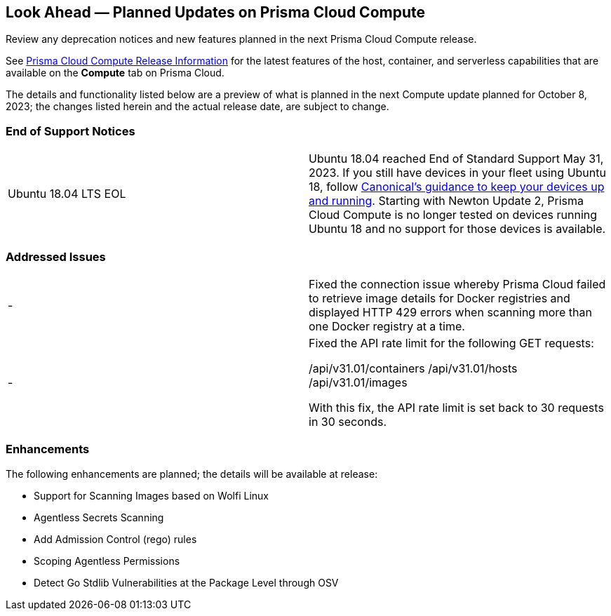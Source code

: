 [#idbcabf073-287c-4563-9c1f-382e65422ff9]
== Look Ahead — Planned Updates on Prisma Cloud Compute

Review any deprecation notices and new features planned in the next Prisma Cloud Compute release.

See xref:prisma-cloud-compute-release-information.adoc#id79d9af81-3080-471d-9cd1-afe25c775be3[Prisma Cloud Compute Release Information] for the latest features of the host, container, and serverless capabilities that are available on the *Compute* tab on Prisma Cloud.

//The latest release is 31.01.123 (September 10, 2023).

The details and functionality listed below are a preview of what is planned in the next Compute update planned for October 8, 2023; the changes listed herein and the actual release date, are subject to change.

//=== Defender Upgrade

// === Changes in Existing Behavior

// === Deprecation Notices

=== End of Support Notices

[cols="50%a,50%a"]
|===

//CWP-51558
|Ubuntu 18.04 LTS EOL
|Ubuntu 18.04 reached End of Standard Support May 31, 2023. If you still have devices in your fleet using Ubuntu 18, follow https://ubuntu.com/blog/ubuntu-18-04-eol-for-devices[Canonical's guidance to keep your devices up and running]. Starting with Newton Update 2, Prisma Cloud Compute is no longer tested on devices running Ubuntu 18 and no support for those devices is available.

|===

=== Addressed Issues

[cols="50%a,50%a"]
|===

|-
//CWP-51616
|Fixed the connection issue whereby Prisma Cloud failed to retrieve image details for Docker registries and displayed HTTP 429 errors when scanning more than one Docker registry at a time.

|-
//CWP-51942
|Fixed the API rate limit for the following GET requests:

/api/v31.01/containers
/api/v31.01/hosts
/api/v31.01/images

With this fix, the API rate limit is set back to 30 requests in 30 seconds.

|===

=== Enhancements

The following enhancements are planned; the details will be available at release:

//CWP-44646
* Support for Scanning Images based on Wolfi Linux
//CWP-51296
* Agentless Secrets Scanning
//CWP-48415
* Add Admission Control (rego) rules
//CWP-51010 and CWP-46188
* Scoping Agentless Permissions
//CWP-42824
* Detect Go Stdlib Vulnerabilities at the Package Level through OSV

